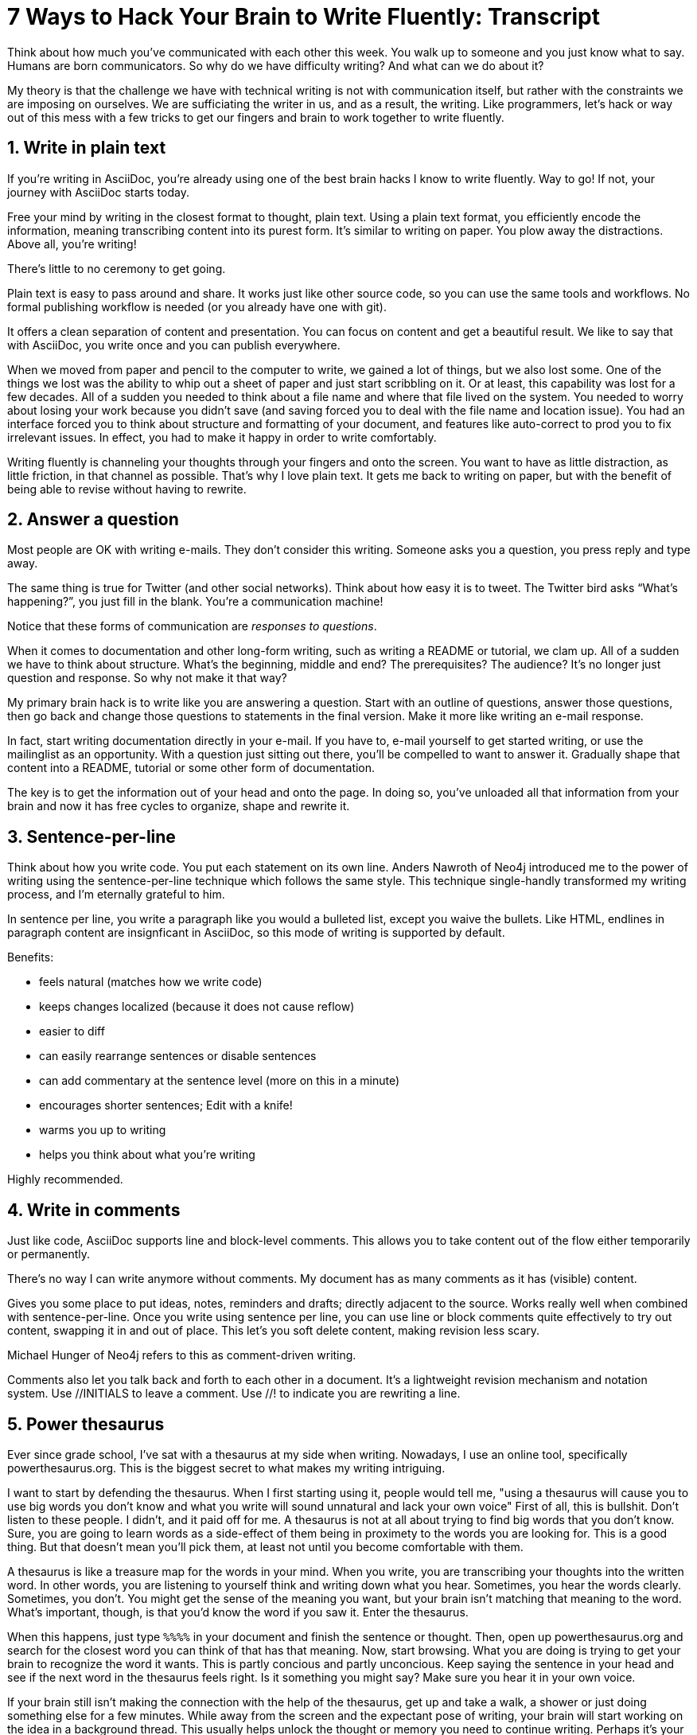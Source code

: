 ////
TODO
- vim-like moving around with keys (perhaps in sentence-per-line section?)
////
= 7 Ways to Hack Your Brain to Write Fluently: Transcript
:docinfo: private-head
:nofooter:
:sectnums:
ifdef::env-browser[:toc: macro]

toc::[]

Think about how much you've communicated with each other this week.
You walk up to someone and you just know what to say.
Humans are born communicators.
So why do we have difficulty writing?
And what can we do about it?

My theory is that the challenge we have with technical writing is not with communication itself, but rather with the constraints we are imposing on ourselves.
We are sufficiating the writer in us, and as a result, the writing.
Like programmers, let's hack or way out of this mess with a few tricks to get our fingers and brain to work together to write fluently.

== Write in plain text

If you're writing in AsciiDoc, you're already using one of the best brain hacks I know to write fluently.
Way to go!
If not, your journey with AsciiDoc starts today.

Free your mind by writing in the closest format to thought, plain text.
Using a plain text format, you efficiently encode the information, meaning transcribing content into its purest form.
It's similar to writing on paper.
You plow away the distractions.
Above all, you're writing!

There's little to no ceremony to get going.

// Approachable

Plain text is easy to pass around and share.
It works just like other source code, so you can use the same tools and workflows.
No formal publishing workflow is needed (or you already have one with git).

It offers a clean separation of content and presentation.
You can focus on content and get a beautiful result.
We like to say that with AsciiDoc, you write once and you can publish everywhere.

When we moved from paper and pencil to the computer to write, we gained a lot of things, but we also lost some.
One of the things we lost was the ability to whip out a sheet of paper and just start scribbling on it.
Or at least, this capability was lost for a few decades.
All of a sudden you needed to think about a file name and where that file lived on the system.
You needed to worry about losing your work because you didn't save (and saving forced you to deal with the file name and location issue).
You had an interface forced you to think about structure and formatting of your document, and features like auto-correct to prod you to fix irrelevant issues.
In effect, you had to make it happy in order to write comfortably.

Writing fluently is channeling your thoughts through your fingers and onto the screen.
You want to have as little distraction, as little friction, in that channel as possible.
That's why I love plain text.
It gets me back to writing on paper, but with the benefit of being able to revise without having to rewrite.

== Answer a question

Most people are OK with writing e-mails.
They don't consider this writing.
Someone asks you a question, you press reply and type away.

The same thing is true for Twitter (and other social networks).
Think about how easy it is to tweet.
The Twitter bird asks “What's happening?”, you just fill in the blank.
You're a communication machine!

Notice that these forms of communication are _responses to questions_.

When it comes to documentation and other long-form writing, such as writing a README or tutorial, we clam up.
All of a sudden we have to think about structure.
What's the beginning, middle and end?
The prerequisites?
The audience?
It's no longer just question and response.
So why not make it that way?

My primary brain hack is to write like you are answering a question.
Start with an outline of questions, answer those questions, then go back and change those questions to statements in the final version.
Make it more like writing an e-mail response.

In fact, start writing documentation directly in your e-mail.
If you have to, e-mail yourself to get started writing, or use the mailinglist as an opportunity.
With a question just sitting out there, you'll be compelled to want to answer it.
Gradually shape that content into a README, tutorial or some other form of documentation.

The key is to get the information out of your head and onto the page.
In doing so, you've unloaded all that information from your brain and now it has free cycles to organize, shape and rewrite it.

== Sentence-per-line

Think about how you write code.
You put each statement on its own line.
Anders Nawroth of Neo4j introduced me to the power of writing using the sentence-per-line technique which follows the same style.
This technique single-handly transformed my writing process, and I'm eternally grateful to him.

In sentence per line, you write a paragraph like you would a bulleted list, except you waive the bullets.
Like HTML, endlines in paragraph content are insignficant in AsciiDoc, so this mode of writing is supported by default.

.Benefits:
- feels natural (matches how we write code)
- keeps changes localized (because it does not cause reflow)
- easier to diff
- can easily rearrange sentences or disable sentences
- can add commentary at the sentence level (more on this in a minute)
- encourages shorter sentences; Edit with a knife!
- warms you up to writing
- helps you think about what you're writing

Highly recommended.

== Write in comments

Just like code, AsciiDoc supports line and block-level comments.
This allows you to take content out of the flow either temporarily or permanently.

There's no way I can write anymore without comments.
My document has as many comments as it has (visible) content.

Gives you some place to put ideas, notes, reminders and drafts; directly adjacent to the source.
Works really well when combined with sentence-per-line.
Once you write using sentence per line, you can use line or block comments quite effectively to try out content, swapping it in and out of place.
This let's you soft delete content, making revision less scary.

Michael Hunger of Neo4j refers to this as comment-driven writing.

Comments also let you talk back and forth to each other in a document.
It's a lightweight revision mechanism and notation system.
Use +//INITIALS+ to leave a comment.
Use +//!+ to indicate you are rewriting a line.

== Power thesaurus

Ever since grade school, I've sat with a thesaurus at my side when writing.
Nowadays, I use an online tool, specifically powerthesaurus.org.
This is the biggest secret to what makes my writing intriguing.

I want to start by defending the thesaurus.
When I first starting using it, people would tell me, "using a thesaurus will cause you to use big words you don't know and what you write will sound unnatural and lack your own voice"
First of all, this is bullshit.
Don't listen to these people.
I didn't, and it paid off for me.
A thesaurus is not at all about trying to find big words that you don't know.
Sure, you are going to learn words as a side-effect of them being in proximety to the words you are looking for.
This is a good thing.
But that doesn't mean you'll pick them, at least not until you become comfortable with them.

A thesaurus is like a treasure map for the words in your mind.
When you write, you are transcribing your thoughts into the written word.
In other words, you are listening to yourself think and writing down what you hear.
Sometimes, you hear the words clearly.
Sometimes, you don't.
You might get the sense of the meaning you want, but your brain isn't matching that meaning to the word.
What's important, though, is that you'd know the word if you saw it.
Enter the thesaurus.

When this happens, just type `%%%%` in your document and finish the sentence or thought.
Then, open up powerthesaurus.org and search for the closest word you can think of that has that meaning.
Now, start browsing.
What you are doing is trying to get your brain to recognize the word it wants.
This is partly concious and partly unconcious.
Keep saying the sentence in your head and see if the next word in the thesaurus feels right.
Is it something you might say?
Make sure you hear it in your own voice.

If your brain still isn't making the connection with the help of the thesaurus, get up and take a walk, a shower or just doing something else for a few minutes.
While away from the screen and the expectant pose of writing, your brain will start working on the idea in a background thread.
This usually helps unlock the thought or memory you need to continue writing.
Perhaps it's your brains way of rewarding you for the break :)

Sometimes, the thesaurus helps unjar your memory and you find the word your brain wanted all along.
Other times, this process actually helps expand your thinking about what you are saying and a word comes along that gives you a better way to say what you are trying to convey.
I even browse the thesaurus to get ideas about what to write, to provide a spark to get started.
What's important is a very broad thesaurus that provides a wide net of ideas.

The thesarus is a mediator between your unconcious and concious.
Your unconcious knows what it wants, but your concious isn't getting this information.
The thesaurus is the secret to getting that information across the divide and onto the page.
You aren't going to select words that aren't your own, but you will select better words that you would have without it.
I use it *all the time.*

////
== Don't repeat yourself
////

== Preview and code review
// need a better title here; Reader's shoes?
// - use a ”fork and fix” workflow to collaboratively edit the document.

The hardest part about writing is getting started.
The preview can be very motivating tool to help you get your feet wet, as well as help you keep the big picture throughout the writing process.
I constantly keep the preview open and toggle from my editor to the preview as I write.

There are lots of ways to get a preview.
My personal favorite are the browser extensions, in particular the Chrome extension.
I can visit any local or remote AsciiDoc document and view the rendered HTML instead of the source.
It even updates automatically (aka Live Reload) when the underlying source document changes.
A truly amazing tool.

And all along the way, I see the document in a semi-published state, so it motivates me to keep going.

// FIXME transition needed

You don't know how valuable it is to see what changed until you have it, then take it away.
Imagine for a second that you are working on a development team and someone changes a bunch of code, the code isn't in source control and there's no other copy.
I'm sure you're feeling a little bit of panic right now.
That's how we often write, only worse because we have multiple copies of the same document in binary format that we can't diff.

Source control and diffs are just as important for writing as for code.
In fact, in a lot of ways, writing is coding, except the language is a human language instead of a computer language.
Source control and diffs give you all the same confidence for writing as it does for code.
You commit the first version, then you can change the content to your heart's content and know that you can always go back to the first version.
Commit to make a new checkpoint and continue.
It lets you edit with confidence and without fear.
You can venture further away from the wall and try stuff because you can always revert back or compare it to where you started.

While revision control is usefully locally, it's even more powerful for teams.
You'll find yourself reviewing docs changes just like you do code changes.
And it's absolutely essential for writing where there are little to no guards against an incorrect change (with code, we at least have tests to validate the change).

GitHub, in particular, makes "code review" for docs very effective.
Package up your change as a pull request.
From there, it offers the typical source diff.
This allows you to see the lines, and the characters within those lines, that changed.
If you use sentence-per-line, this drastically improves the effectiveness of this view because you don't get noise caused by reflows.
// NOTE show sample
But the truly powerful feature is the rich diff.
In this view, you see the differences in the rendered out.
Both the old and new version are rendered and you get a diff of the rendered output.
It also folds parts of the document that haven't changed so you can really focus from the reader's perspective on the change that was made.

With these two views, you will never again experience that panic when different people start editing a document (or at least a lot less and you'll have a way to manage or revert the changes).

== Couch read

The best way I've found to get a big picture view and also catch all the little errors while editing is to do what I call a couch read.

When you do a couch read, find a comfortable couch to stretch out on, bring up the document on your phone or other portable device and start reading through it from the top.
No typo is too small to escape a couch read.
This works because it shifts your locus of attention to reading (and only reading).
// Use Hubert's trick with typo?
Humans only have one locus of attention.
Every desktop application and web page wants this locus of attention.
When you are at your desktop, you attention is constantly being tugged on.
Even when you are looking directly at the document, there's still a very good chance something will pop up to distract you.
And your brain knows this.
So it sucks at focusing on the details in the document.
On top of all that, the font is too small (the font is always too small).
When you're horizontal on the couch, you are relaxed and you are hyper focused (at least, that's my experience).
Now I can really dig into the text and thinking about what is being said.
I'm also focusing on one paragraph at a time.
This gets me totally in the moment, in the words.

You've also hacked your brain to be in the readers shoes, making a clear switch from producing to consuming.
Because you are far away from the keyboard and the temptation to switch over to your editor and wordsmith, you are forced to read the words that are there.
This makes you painfully aware of what you wrote and whether it flows.

I strongly encourage you to couch read all your documents.

:sectnums!:

== Wrap-up

(...)

